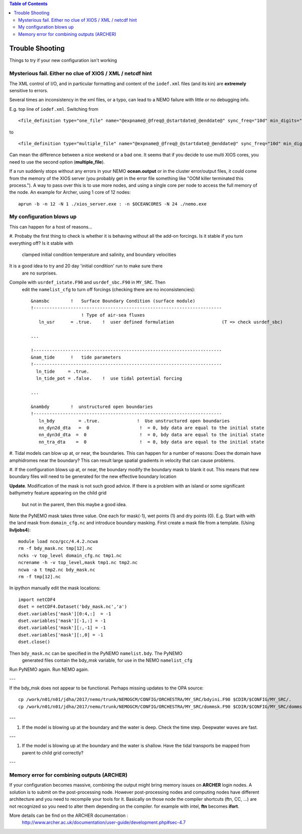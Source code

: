 .. contents:: Table of Contents

*****
Trouble Shooting
*****

Things to try if your new configuration isn't working

Mysterious fail. Either no clue of XIOS / XML / netcdf hint
===========================================================

The XML control of I/O, and in particular formatting and content of the ``iodef.xml`` files (and its kin) are **extremely** sensitive to errors.

Several times an inconsistency in the xml files, or a typo, can lead to a NEMO failure with little or no debugging info.

E.g. top line of ``iodef.xml``. Switching from ::

    <file_definition type="one_file" name="@expname@_@freq@_@startdate@_@enddate@" sync_freq="10d" min_digits="4">

to ::

    <file_definition type="multiple_file" name="@expname@_@freq@_@startdate@_@enddate@" sync_freq="10d" min_digits="4">

Can mean the difference between a nice weekend or a bad one. It seems that if you decide to use multi XIOS cores, you need 
to use the second option (**multiple_file**).


If a run suddenly stops without any errors in your NEMO **ocean.output** or in the cluster error/output files, it could 
come from the memory of the XIOS server (you probably get in the error file something like "OOM killer terminated this process."). 
A way to pass over this is to use more nodes, and using a single core per node to access the full memory of the node. 
An example for Archer, using 1 core of 12 nodes: ::

   aprun -b -n 12 -N 1 ./xios_server.exe : -n $OCEANCORES -N 24 ./nemo.exe


My configuration blows up
=========================

This can happen for a host of reasons...

#. Probaby the first thing to check is whether it is behaving without all the
add-on forcings. Is it stable if you turn everything off? Is it stable with
 clamped initial condition temperature and salinity, and boundary velocities
It is a good idea to try and 20 day 'initial condition' run to make sure there
 are no surprises.

Compile with ``usrdef_istate.F90`` and  ``usrdef_sbc.F90`` in ``MY_SRC``. Then
 edit the ``namelist_cfg`` to turn off forcings (checking there are no inconsistencies)::

  &namsbc        !   Surface Boundary Condition (surface module)
  !-----------------------------------------------------------------------
                     ! Type of air-sea fluxes
     ln_usr      = .true.    !  user defined formulation                  (T => check usrdef_sbc)

  ...

  !-----------------------------------------------------------------------
  &nam_tide      !   tide parameters
  !-----------------------------------------------------------------------
    ln_tide     = .true.
    ln_tide_pot = .false.    !  use tidal potential forcing

  ...

  &nambdy        !  unstructured open boundaries
  !-----------------------------------------------------------------------
     ln_bdy         = .true.              !  Use unstructured open boundaries
     nn_dyn2d_dta   =  0                   !  = 0, bdy data are equal to the initial state
     nn_dyn3d_dta  =  0                    !  = 0, bdy data are equal to the initial state
     nn_tra_dta    =  0                    !  = 0, bdy data are equal to the initial state


#. Tidal models can blow up at, or near, the boundaries. This can happen for a number
of reasons: Does the domain have amphidromes near the boundary? This can result
large spatial gradients in velocity that can cause problems.


#. If the configuration blows up at, or near, the boundary modify the boundary mask to blank it out.
This means that new boundary files will need to be generated for the new effective boundary location

**Update**. Modification of the mask is not such good advice. If there is a problem
with an island or some significant bathymetry feature appearing on the child grid
 but not in the parent, then this maybe a good idea.
Note the PyNEMO mask takes three value. One each for mask(-1), wet points (1) and dry points (0).
E.g. Start with with the land mask from ``domain_cfg.nc`` and introduce boundary masking. First
create a mask file from a template. (Using **livljobs4**)::

  module load nco/gcc/4.4.2.ncwa
  rm -f bdy_mask.nc tmp[12].nc
  ncks -v top_level domain_cfg.nc tmp1.nc
  ncrename -h -v top_level,mask tmp1.nc tmp2.nc
  ncwa -a t tmp2.nc bdy_mask.nc
  rm -f tmp[12].nc

In ipython manually edit the mask locations::

  import netCDF4
  dset = netCDF4.Dataset('bdy_mask.nc','a')
  dset.variables['mask'][0:4,:]  = -1
  dset.variables['mask'][-1,:] = -1
  dset.variables['mask'][:,-1] = -1
  dset.variables['mask'][:,0] = -1
  dset.close()

Then ``bdy_mask.nc`` can be specified in the PyNEMO ``namelist.bdy``. The PyNEMO
 generated files contain the bdy_msk variable, for use in the NEMO ``namelist_cfg``

Run PyNEMO again. Run NEMO again.

---

If the bdy_msk does not appear to be functional. Perhaps missing updates to the
OPA source::

  cp /work/n01/n01/jdha/2017/nemo/trunk/NEMOGCM/CONFIG/ORCHESTRA/MY_SRC/bdyini.F90 $CDIR/$CONFIG/MY_SRC/.
  cp /work/n01/n01/jdha/2017/nemo/trunk/NEMOGCM/CONFIG/ORCHESTRA/MY_SRC/dommsk.F90 $CDIR/$CONFIG/MY_SRC/dommsk.F90

---

#. If the model is blowing up at the boundary and the water is deep. Check the time step. Deepwater waves are fast.

---

#. If the model is blowing up at the boundary and the water is shallow. Have the tidal transports be mapped from parent to child grid correctly?

---


Memory error for combining outputs (ARCHER)
===========================================

If your configuration becomes massive, combining the output might bring memory issues on **ARCHER** login nodes.
A solution is to submit on the post-processing node. However post-processing nodes and computing nodes have different
architecture and you need to recompile your tools for it. Basically on those node the compiler shortcuts (ftn, CC, ...) 
are not recognized so you need to alter them depending on the compiler. for example with intel, **ftn** becomes **ifort**.

More details can be find on the ARCHER documentation :
   http://www.archer.ac.uk/documentation/user-guide/development.php#sec-4.7





